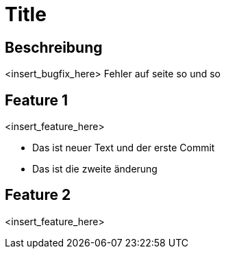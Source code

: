 = Title

== Beschreibung

<insert_bugfix_here>
Fehler auf seite so und so 

== Feature 1

<insert_feature_here>

* Das ist neuer Text und der erste Commit 
* Das ist die zweite änderung


== Feature 2

<insert_feature_here>